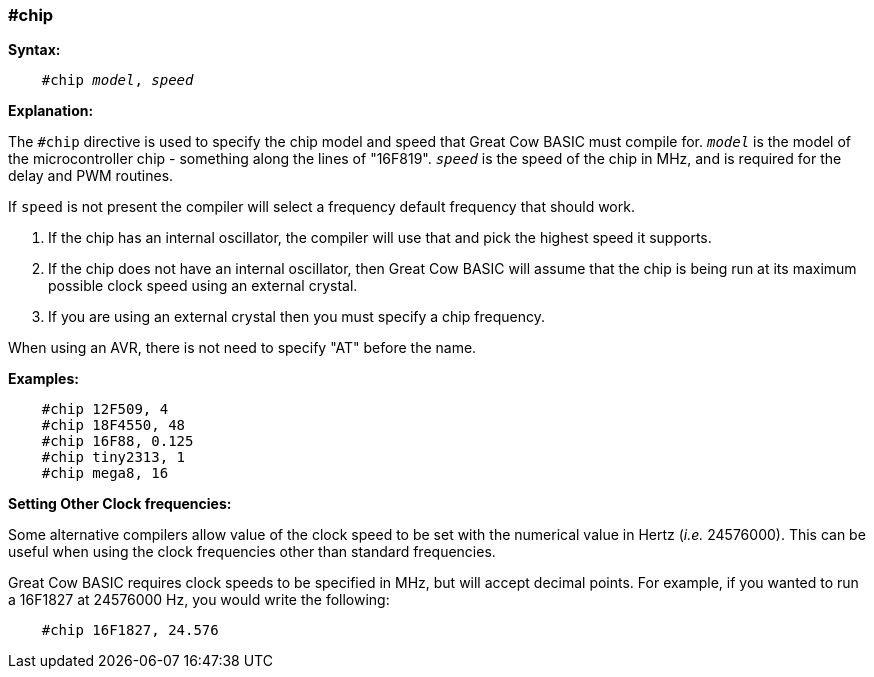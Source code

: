 === #chip

*Syntax:*
[subs="quotes"]
----
    #chip __model__, __speed__
----
*Explanation:*

The `#chip` directive is used to specify the chip model and speed that Great Cow BASIC must compile for. `_model_` is the model of the microcontroller chip - something along the lines of "16F819". `_speed_` is the speed of the chip in MHz, and is required for the delay and PWM routines.

If `speed` is not present the compiler will select a frequency default frequency that should work.

 . If the chip has an internal oscillator, the compiler will use that and pick the highest speed it supports.
 . If the chip does not have an internal oscillator, then Great Cow BASIC will assume that the chip is being run at its maximum possible clock speed using an external crystal.
 . If you are using an external crystal then you must specify a chip frequency.

When using an AVR, there is not need to specify "AT" before the name.

*Examples:*
----
    #chip 12F509, 4
    #chip 18F4550, 48
    #chip 16F88, 0.125
    #chip tiny2313, 1
    #chip mega8, 16
----

*Setting Other Clock frequencies:*

Some alternative compilers allow value of the clock speed to be set with the numerical value in Hertz (_i.e._ 24576000). This can be useful when using the clock frequencies other than standard frequencies.

Great Cow BASIC requires clock speeds to be specified in MHz, but will accept decimal points. For example, if you wanted to run a 16F1827 at 24576000 Hz, you would write the following:

----
    #chip 16F1827, 24.576
----